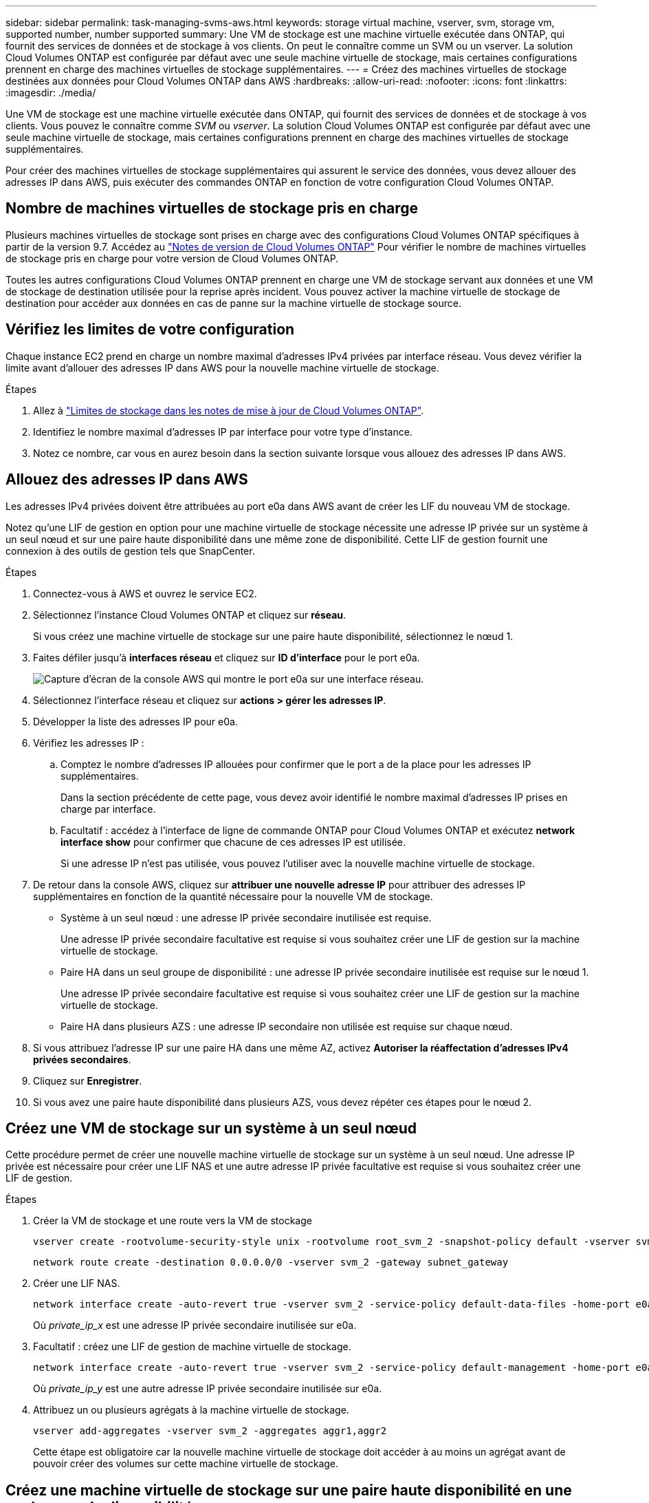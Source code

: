 ---
sidebar: sidebar 
permalink: task-managing-svms-aws.html 
keywords: storage virtual machine, vserver, svm, storage vm, supported number, number supported 
summary: Une VM de stockage est une machine virtuelle exécutée dans ONTAP, qui fournit des services de données et de stockage à vos clients. On peut le connaître comme un SVM ou un vserver. La solution Cloud Volumes ONTAP est configurée par défaut avec une seule machine virtuelle de stockage, mais certaines configurations prennent en charge des machines virtuelles de stockage supplémentaires. 
---
= Créez des machines virtuelles de stockage destinées aux données pour Cloud Volumes ONTAP dans AWS
:hardbreaks:
:allow-uri-read: 
:nofooter: 
:icons: font
:linkattrs: 
:imagesdir: ./media/


[role="lead"]
Une VM de stockage est une machine virtuelle exécutée dans ONTAP, qui fournit des services de données et de stockage à vos clients. Vous pouvez le connaître comme _SVM_ ou _vserver_. La solution Cloud Volumes ONTAP est configurée par défaut avec une seule machine virtuelle de stockage, mais certaines configurations prennent en charge des machines virtuelles de stockage supplémentaires.

Pour créer des machines virtuelles de stockage supplémentaires qui assurent le service des données, vous devez allouer des adresses IP dans AWS, puis exécuter des commandes ONTAP en fonction de votre configuration Cloud Volumes ONTAP.



== Nombre de machines virtuelles de stockage pris en charge

Plusieurs machines virtuelles de stockage sont prises en charge avec des configurations Cloud Volumes ONTAP spécifiques à partir de la version 9.7. Accédez au https://docs.netapp.com/us-en/cloud-volumes-ontap-relnotes/index.html["Notes de version de Cloud Volumes ONTAP"^] Pour vérifier le nombre de machines virtuelles de stockage pris en charge pour votre version de Cloud Volumes ONTAP.

Toutes les autres configurations Cloud Volumes ONTAP prennent en charge une VM de stockage servant aux données et une VM de stockage de destination utilisée pour la reprise après incident. Vous pouvez activer la machine virtuelle de stockage de destination pour accéder aux données en cas de panne sur la machine virtuelle de stockage source.



== Vérifiez les limites de votre configuration

Chaque instance EC2 prend en charge un nombre maximal d'adresses IPv4 privées par interface réseau. Vous devez vérifier la limite avant d'allouer des adresses IP dans AWS pour la nouvelle machine virtuelle de stockage.

.Étapes
. Allez à https://docs.netapp.com/us-en/cloud-volumes-ontap-relnotes/reference-limits-aws.html["Limites de stockage dans les notes de mise à jour de Cloud Volumes ONTAP"^].
. Identifiez le nombre maximal d'adresses IP par interface pour votre type d'instance.
. Notez ce nombre, car vous en aurez besoin dans la section suivante lorsque vous allouez des adresses IP dans AWS.




== Allouez des adresses IP dans AWS

Les adresses IPv4 privées doivent être attribuées au port e0a dans AWS avant de créer les LIF du nouveau VM de stockage.

Notez qu'une LIF de gestion en option pour une machine virtuelle de stockage nécessite une adresse IP privée sur un système à un seul nœud et sur une paire haute disponibilité dans une même zone de disponibilité. Cette LIF de gestion fournit une connexion à des outils de gestion tels que SnapCenter.

.Étapes
. Connectez-vous à AWS et ouvrez le service EC2.
. Sélectionnez l'instance Cloud Volumes ONTAP et cliquez sur *réseau*.
+
Si vous créez une machine virtuelle de stockage sur une paire haute disponibilité, sélectionnez le nœud 1.

. Faites défiler jusqu'à *interfaces réseau* et cliquez sur *ID d'interface* pour le port e0a.
+
image:screenshot_aws_e0a.gif["Capture d'écran de la console AWS qui montre le port e0a sur une interface réseau."]

. Sélectionnez l'interface réseau et cliquez sur *actions > gérer les adresses IP*.
. Développer la liste des adresses IP pour e0a.
. Vérifiez les adresses IP :
+
.. Comptez le nombre d'adresses IP allouées pour confirmer que le port a de la place pour les adresses IP supplémentaires.
+
Dans la section précédente de cette page, vous devez avoir identifié le nombre maximal d'adresses IP prises en charge par interface.

.. Facultatif : accédez à l'interface de ligne de commande ONTAP pour Cloud Volumes ONTAP et exécutez *network interface show* pour confirmer que chacune de ces adresses IP est utilisée.
+
Si une adresse IP n'est pas utilisée, vous pouvez l'utiliser avec la nouvelle machine virtuelle de stockage.



. De retour dans la console AWS, cliquez sur *attribuer une nouvelle adresse IP* pour attribuer des adresses IP supplémentaires en fonction de la quantité nécessaire pour la nouvelle VM de stockage.
+
** Système à un seul nœud : une adresse IP privée secondaire inutilisée est requise.
+
Une adresse IP privée secondaire facultative est requise si vous souhaitez créer une LIF de gestion sur la machine virtuelle de stockage.

** Paire HA dans un seul groupe de disponibilité : une adresse IP privée secondaire inutilisée est requise sur le nœud 1.
+
Une adresse IP privée secondaire facultative est requise si vous souhaitez créer une LIF de gestion sur la machine virtuelle de stockage.

** Paire HA dans plusieurs AZS : une adresse IP secondaire non utilisée est requise sur chaque nœud.


. Si vous attribuez l'adresse IP sur une paire HA dans une même AZ, activez *Autoriser la réaffectation d'adresses IPv4 privées secondaires*.
. Cliquez sur *Enregistrer*.
. Si vous avez une paire haute disponibilité dans plusieurs AZS, vous devez répéter ces étapes pour le nœud 2.




== Créez une VM de stockage sur un système à un seul nœud

Cette procédure permet de créer une nouvelle machine virtuelle de stockage sur un système à un seul nœud. Une adresse IP privée est nécessaire pour créer une LIF NAS et une autre adresse IP privée facultative est requise si vous souhaitez créer une LIF de gestion.

.Étapes
. Créer la VM de stockage et une route vers la VM de stockage
+
[source, cli]
----
vserver create -rootvolume-security-style unix -rootvolume root_svm_2 -snapshot-policy default -vserver svm_2 -aggregate aggr1
----
+
[source, cli]
----
network route create -destination 0.0.0.0/0 -vserver svm_2 -gateway subnet_gateway
----
. Créer une LIF NAS.
+
[source, cli]
----
network interface create -auto-revert true -vserver svm_2 -service-policy default-data-files -home-port e0a -address private_ip_x -netmask node1Mask -lif ip_nas_2 -home-node cvo-node
----
+
Où _private_ip_x_ est une adresse IP privée secondaire inutilisée sur e0a.

. Facultatif : créez une LIF de gestion de machine virtuelle de stockage.
+
[source, cli]
----
network interface create -auto-revert true -vserver svm_2 -service-policy default-management -home-port e0a -address private_ip_y -netmask node1Mask -lif ip_svm_mgmt_2 -home-node cvo-node
----
+
Où _private_ip_y_ est une autre adresse IP privée secondaire inutilisée sur e0a.

. Attribuez un ou plusieurs agrégats à la machine virtuelle de stockage.
+
[source, cli]
----
vserver add-aggregates -vserver svm_2 -aggregates aggr1,aggr2
----
+
Cette étape est obligatoire car la nouvelle machine virtuelle de stockage doit accéder à au moins un agrégat avant de pouvoir créer des volumes sur cette machine virtuelle de stockage.





== Créez une machine virtuelle de stockage sur une paire haute disponibilité en une seule zone de disponibilité

Ces étapes créent une nouvelle machine virtuelle de stockage sur une paire haute disponibilité en une seule zone de disponibilité. Une adresse IP privée est nécessaire pour créer une LIF NAS et une autre adresse IP privée facultative est requise si vous souhaitez créer une LIF de gestion.

Ces deux LIF sont allouées au nœud 1. Les adresses IP privées peuvent se déplacer entre les nœuds en cas de panne.

.Étapes
. Créer la VM de stockage et une route vers la VM de stockage
+
[source, cli]
----
vserver create -rootvolume-security-style unix -rootvolume root_svm_2 -snapshot-policy default -vserver svm_2 -aggregate aggr1
----
+
[source, cli]
----
network route create -destination 0.0.0.0/0 -vserver svm_2 -gateway subnet_gateway
----
. Créer une LIF NAS sur le nœud 1.
+
[source, cli]
----
network interface create -auto-revert true -vserver svm_2 -service-policy default-data-files -home-port e0a -address private_ip_x -netmask node1Mask -lif ip_nas_2 -home-node cvo-node1
----
+
Où _private_ip_x_ est une adresse IP privée secondaire inutilisée sur e0a de cvo-node1. Cette adresse IP peut être déplacée vers le fournisseur e0a de cvo-node2 en cas de basculement, car les fichiers de données par défaut de la politique de service indiquent que les adresses IP peuvent migrer vers le nœud partenaire.

. Facultatif : créez une LIF de gestion de VM de stockage sur le nœud 1.
+
[source, cli]
----
network interface create -auto-revert true -vserver svm_2 -service-policy default-management -home-port e0a -address private_ip_y -netmask node1Mask -lif ip_svm_mgmt_2 -home-node cvo-node1
----
+
Où _private_ip_y_ est une autre adresse IP privée secondaire inutilisée sur e0a.

. Attribuez un ou plusieurs agrégats à la machine virtuelle de stockage.
+
[source, cli]
----
vserver add-aggregates -vserver svm_2 -aggregates aggr1,aggr2
----
+
Cette étape est obligatoire car la nouvelle machine virtuelle de stockage doit accéder à au moins un agrégat avant de pouvoir créer des volumes sur cette machine virtuelle de stockage.

. Si vous exécutez Cloud Volumes ONTAP 9.11.1 ou version ultérieure, modifiez les stratégies de service réseau pour la VM de stockage.
+
La modification des services est requise, car elle permet à Cloud Volumes ONTAP d'utiliser la LIF iSCSI pour les connexions de gestion sortantes.

+
[source, cli]
----
network interface service-policy remove-service -vserver <svm-name> -policy default-data-files -service data-fpolicy-client
network interface service-policy remove-service -vserver <svm-name> -policy default-data-files -service management-ad-client
network interface service-policy remove-service -vserver <svm-name> -policy default-data-files -service management-dns-client
network interface service-policy remove-service -vserver <svm-name> -policy default-data-files -service management-ldap-client
network interface service-policy remove-service -vserver <svm-name> -policy default-data-files -service management-nis-client
network interface service-policy add-service -vserver <svm-name> -policy default-data-blocks -service data-fpolicy-client
network interface service-policy add-service -vserver <svm-name> -policy default-data-blocks -service management-ad-client
network interface service-policy add-service -vserver <svm-name> -policy default-data-blocks -service management-dns-client
network interface service-policy add-service -vserver <svm-name> -policy default-data-blocks -service management-ldap-client
network interface service-policy add-service -vserver <svm-name> -policy default-data-blocks -service management-nis-client
network interface service-policy add-service -vserver <svm-name> -policy default-data-iscsi -service data-fpolicy-client
network interface service-policy add-service -vserver <svm-name> -policy default-data-iscsi -service management-ad-client
network interface service-policy add-service -vserver <svm-name> -policy default-data-iscsi -service management-dns-client
network interface service-policy add-service -vserver <svm-name> -policy default-data-iscsi -service management-ldap-client
network interface service-policy add-service -vserver <svm-name> -policy default-data-iscsi -service management-nis-client
----




== Créez une machine virtuelle de stockage sur une paire haute disponibilité dans plusieurs AZS

Ces étapes créent une nouvelle machine virtuelle de stockage sur une paire haute disponibilité dans plusieurs AZS.

Une adresse _flottante_ IP est requise pour une LIF NAS et elle est facultative pour une LIF de gestion. Ces adresses IP flottantes ne vous demandent pas d'attribuer des adresses IP privées dans AWS. En revanche, les adresses IP flottantes sont automatiquement configurées dans la table de routage AWS pour pointer vers l'ENI d'un nœud spécifique dans le même VPC.

Pour que les adresses IP flottantes fonctionnent sur ONTAP, une adresse IP privée doit être configurée sur chaque VM de stockage sur chaque nœud. Cela est reflété dans les étapes ci-dessous où une LIF iSCSI est créée sur le nœud 1 et sur le nœud 2.

.Étapes
. Créer la VM de stockage et une route vers la VM de stockage
+
[source, cli]
----
vserver create -rootvolume-security-style unix -rootvolume root_svm_2 -snapshot-policy default -vserver svm_2 -aggregate aggr1
----
+
[source, cli]
----
network route create -destination 0.0.0.0/0 -vserver svm_2 -gateway subnet_gateway
----
. Créer une LIF NAS sur le nœud 1.
+
[source, cli]
----
network interface create -auto-revert true -vserver svm_2 -service-policy default-data-files -home-port e0a -address floating_ip -netmask node1Mask -lif ip_nas_floating_2 -home-node cvo-node1
----
+
** L'adresse IP flottante doit être hors des blocs CIDR pour tous les VPC de la région AWS dans laquelle vous déployez la configuration HA. 192.168.209.27 est un exemple d'adresse IP flottante. link:reference-networking-aws.html#requirements-for-ha-pairs-in-multiple-azs["En savoir plus sur le choix d'une adresse IP flottante"].
** `-service-policy default-data-files` Indique que les adresses IP peuvent migrer vers le nœud partenaire.


. Facultatif : créez une LIF de gestion de VM de stockage sur le nœud 1.
+
[source, cli]
----
network interface create -auto-revert true -vserver svm_2 -service-policy default-management -home-port e0a -address floating_ip -netmask node1Mask -lif ip_svm_mgmt_2 -home-node cvo-node1
----
. Créer une LIF iSCSI sur le nœud 1.
+
[source, cli]
----
network interface create -vserver svm_2 -service-policy default-data-blocks -home-port e0a -address private_ip -netmask nodei1Mask -lif ip_node1_iscsi_2 -home-node cvo-node1
----
+
** Cette LIF iSCSI est nécessaire pour prendre en charge la migration LIF des adresses IP flottantes sur la machine virtuelle de stockage. Il n'est pas nécessaire de disposer d'une LIF iSCSI, mais elle ne peut pas être configurée pour migrer entre les nœuds.
** `-service-policy default-data-block` Indique qu'une adresse IP ne migre pas entre les nœuds.
** _Private_ip_ est une adresse IP privée secondaire inutilisée sur eth0 (e0a) de cvo_node1.


. Créer une LIF iSCSI sur le nœud 2.
+
[source, cli]
----
network interface create -vserver svm_2 -service-policy default-data-blocks -home-port e0a -address private_ip -netmaskNode2Mask -lif ip_node2_iscsi_2 -home-node cvo-node2
----
+
** Cette LIF iSCSI est nécessaire pour prendre en charge la migration LIF des adresses IP flottantes sur la machine virtuelle de stockage. Il n'est pas nécessaire de disposer d'une LIF iSCSI, mais elle ne peut pas être configurée pour migrer entre les nœuds.
** `-service-policy default-data-block` Indique qu'une adresse IP ne migre pas entre les nœuds.
** _Private_ip_ est une adresse IP privée secondaire inutilisée sur eth0 (e0a) de cvo_node2.


. Attribuez un ou plusieurs agrégats à la machine virtuelle de stockage.
+
[source, cli]
----
vserver add-aggregates -vserver svm_2 -aggregates aggr1,aggr2
----
+
Cette étape est obligatoire car la nouvelle machine virtuelle de stockage doit accéder à au moins un agrégat avant de pouvoir créer des volumes sur cette machine virtuelle de stockage.

. Si vous exécutez Cloud Volumes ONTAP 9.11.1 ou version ultérieure, modifiez les stratégies de service réseau pour la VM de stockage.
+
La modification des services est requise, car elle permet à Cloud Volumes ONTAP d'utiliser la LIF iSCSI pour les connexions de gestion sortantes.

+
[source, cli]
----
network interface service-policy remove-service -vserver <svm-name> -policy default-data-files -service data-fpolicy-client
network interface service-policy remove-service -vserver <svm-name> -policy default-data-files -service management-ad-client
network interface service-policy remove-service -vserver <svm-name> -policy default-data-files -service management-dns-client
network interface service-policy remove-service -vserver <svm-name> -policy default-data-files -service management-ldap-client
network interface service-policy remove-service -vserver <svm-name> -policy default-data-files -service management-nis-client
network interface service-policy add-service -vserver <svm-name> -policy default-data-blocks -service data-fpolicy-client
network interface service-policy add-service -vserver <svm-name> -policy default-data-blocks -service management-ad-client
network interface service-policy add-service -vserver <svm-name> -policy default-data-blocks -service management-dns-client
network interface service-policy add-service -vserver <svm-name> -policy default-data-blocks -service management-ldap-client
network interface service-policy add-service -vserver <svm-name> -policy default-data-blocks -service management-nis-client
network interface service-policy add-service -vserver <svm-name> -policy default-data-iscsi -service data-fpolicy-client
network interface service-policy add-service -vserver <svm-name> -policy default-data-iscsi -service management-ad-client
network interface service-policy add-service -vserver <svm-name> -policy default-data-iscsi -service management-dns-client
network interface service-policy add-service -vserver <svm-name> -policy default-data-iscsi -service management-ldap-client
network interface service-policy add-service -vserver <svm-name> -policy default-data-iscsi -service management-nis-client
----

